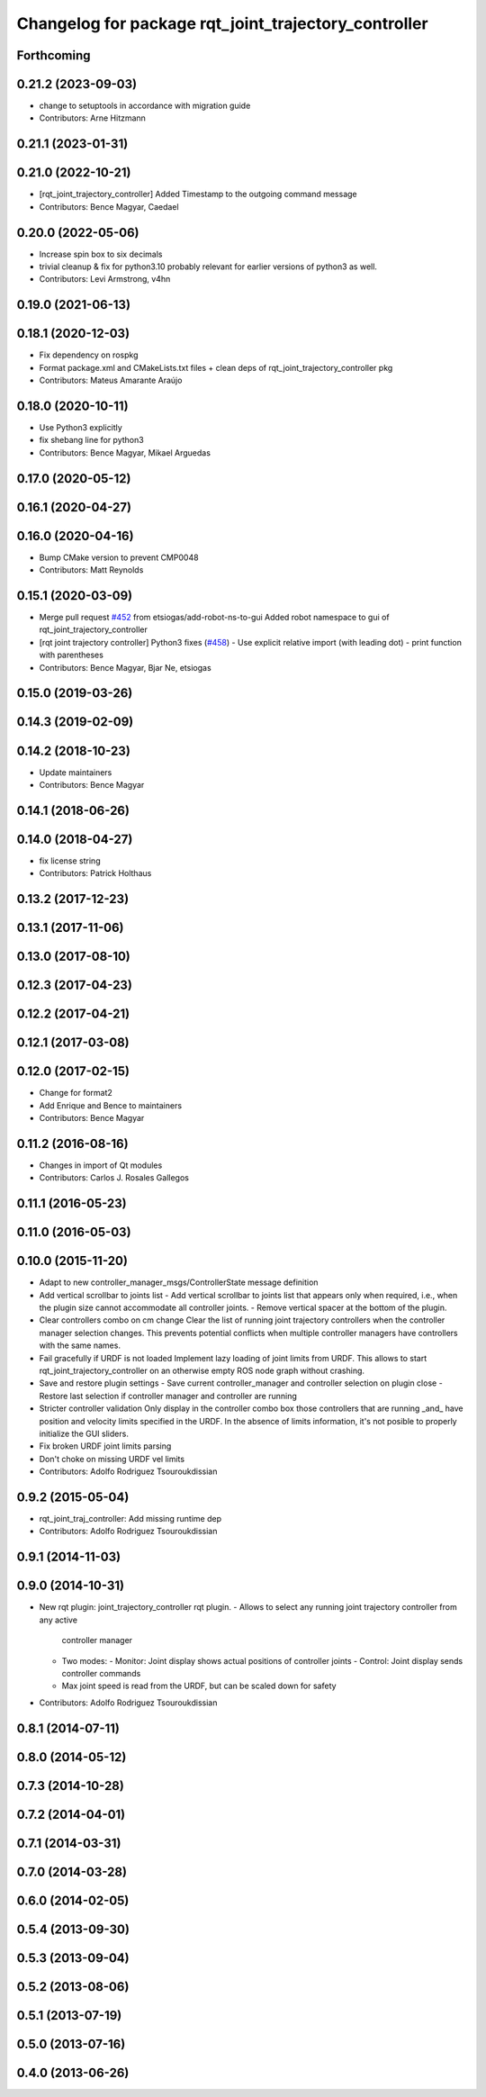 ^^^^^^^^^^^^^^^^^^^^^^^^^^^^^^^^^^^^^^^^^^^^^^^^^^^^^
Changelog for package rqt_joint_trajectory_controller
^^^^^^^^^^^^^^^^^^^^^^^^^^^^^^^^^^^^^^^^^^^^^^^^^^^^^

Forthcoming
-----------

0.21.2 (2023-09-03)
-------------------
* change to setuptools in accordance with migration guide
* Contributors: Arne Hitzmann

0.21.1 (2023-01-31)
-------------------

0.21.0 (2022-10-21)
-------------------
* [rqt_joint_trajectory_controller] Added Timestamp to the outgoing command message
* Contributors: Bence Magyar, Caedael

0.20.0 (2022-05-06)
-------------------
* Increase spin box to six decimals
* trivial cleanup & fix for python3.10
  probably relevant for earlier versions of python3 as well.
* Contributors: Levi Armstrong, v4hn

0.19.0 (2021-06-13)
-------------------

0.18.1 (2020-12-03)
-------------------
* Fix dependency on rospkg
* Format package.xml and CMakeLists.txt files + clean deps of rqt_joint_trajectory_controller pkg
* Contributors: Mateus Amarante Araújo

0.18.0 (2020-10-11)
-------------------
* Use Python3 explicitly
* fix shebang line for python3
* Contributors: Bence Magyar, Mikael Arguedas

0.17.0 (2020-05-12)
-------------------

0.16.1 (2020-04-27)
-------------------

0.16.0 (2020-04-16)
-------------------
* Bump CMake version to prevent CMP0048
* Contributors: Matt Reynolds

0.15.1 (2020-03-09)
-------------------
* Merge pull request `#452 <https://github.com/ros-controls/ros_controllers/issues/452>`_ from etsiogas/add-robot-ns-to-gui
  Added robot namespace to gui of rqt_joint_trajectory_controller
* [rqt joint trajectory controller] Python3 fixes (`#458 <https://github.com/ros-controls/ros_controllers/issues/458>`_)
  - Use explicit relative import (with leading dot)
  - print function with parentheses
* Contributors: Bence Magyar, Bjar Ne, etsiogas

0.15.0 (2019-03-26)
-------------------

0.14.3 (2019-02-09)
-------------------

0.14.2 (2018-10-23)
-------------------
* Update maintainers
* Contributors: Bence Magyar

0.14.1 (2018-06-26)
-------------------

0.14.0 (2018-04-27)
-------------------
* fix license string
* Contributors: Patrick Holthaus

0.13.2 (2017-12-23)
-------------------

0.13.1 (2017-11-06)
-------------------

0.13.0 (2017-08-10)
-------------------

0.12.3 (2017-04-23)
-------------------

0.12.2 (2017-04-21)
-------------------

0.12.1 (2017-03-08)
-------------------

0.12.0 (2017-02-15)
-------------------
* Change for format2
* Add Enrique and Bence to maintainers
* Contributors: Bence Magyar

0.11.2 (2016-08-16)
-------------------
* Changes in import of Qt modules
* Contributors: Carlos J. Rosales Gallegos

0.11.1 (2016-05-23)
-------------------

0.11.0 (2016-05-03)
-------------------

0.10.0 (2015-11-20)
-------------------
* Adapt to new controller_manager_msgs/ControllerState message definition
* Add vertical scrollbar to joints list
  - Add vertical scrollbar to joints list that appears only when required,
  i.e., when the plugin size cannot accommodate all controller joints.
  - Remove vertical spacer at the bottom of the plugin.
* Clear controllers combo on cm change
  Clear the list of running joint trajectory controllers when the
  controller manager selection changes. This prevents potential conflicts when
  multiple controller managers have controllers with the same names.
* Fail gracefully if URDF is not loaded
  Implement lazy loading of joint limits from URDF.
  This allows to start rqt_joint_trajectory_controller on an otherwise empty ROS
  node graph without crashing.
* Save and restore plugin settings
  - Save current controller_manager and controller selection on plugin close
  - Restore last selection if controller manager and controller are running
* Stricter controller validation
  Only display in the controller combo box those controllers that are running
  _and\_ have position and velocity limits specified in the URDF. In the absence
  of limits information, it's not posible to properly initialize the GUI sliders.
* Fix broken URDF joint limits parsing
* Don't choke on missing URDF vel limits
* Contributors: Adolfo Rodriguez Tsouroukdissian

0.9.2 (2015-05-04)
------------------
* rqt_joint_traj_controller: Add missing runtime dep
* Contributors: Adolfo Rodriguez Tsouroukdissian

0.9.1 (2014-11-03)
------------------

0.9.0 (2014-10-31)
------------------
* New rqt plugin: joint_trajectory_controller rqt plugin.
  - Allows to select any running joint trajectory controller from any active
    controller manager
  - Two modes:
    - Monitor: Joint display shows actual positions of controller joints
    - Control: Joint display sends controller commands
  - Max joint speed is read from the URDF, but can be scaled down for safety
* Contributors: Adolfo Rodriguez Tsouroukdissian

0.8.1 (2014-07-11)
------------------

0.8.0 (2014-05-12)
------------------

0.7.3 (2014-10-28)
------------------

0.7.2 (2014-04-01)
------------------

0.7.1 (2014-03-31)
------------------

0.7.0 (2014-03-28)
------------------

0.6.0 (2014-02-05)
------------------

0.5.4 (2013-09-30)
------------------

0.5.3 (2013-09-04)
------------------

0.5.2 (2013-08-06)
------------------

0.5.1 (2013-07-19)
------------------

0.5.0 (2013-07-16)
------------------

0.4.0 (2013-06-26)
------------------
